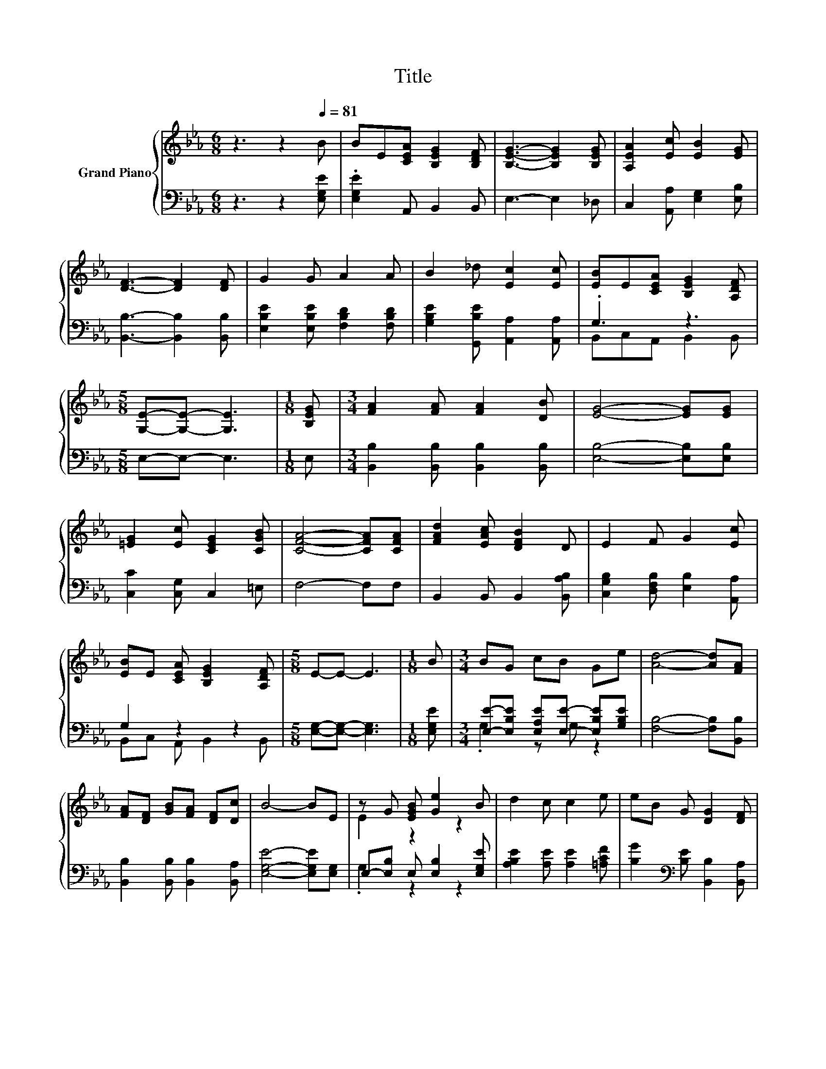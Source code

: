 X:1
T:Title
%%score { ( 1 4 ) | ( 2 3 ) }
L:1/8
M:6/8
K:Eb
V:1 treble nm="Grand Piano"
V:4 treble 
V:2 bass 
V:3 bass 
V:1
 z3 z2[Q:1/4=81] B | BE[CEA] [B,EG]2 [B,DF] | [B,EG]3- [B,EG]2 [B,EG] | [A,EA]2 [Ec] [EB]2 [EG] | %4
 [DF]3- [DF]2 [DF] | G2 G A2 A | B2 _d [Ec]2 [Ec] | [EB]E[CEA] [B,EG]2 [A,DF] | %8
[M:5/8] [G,E]-[G,E]- [G,E]3 |[M:1/8] [B,EG] |[M:3/4] [FA]2 [FA] [FA]2 [DB] | [EG]4- [EG][EG] | %12
 [=EG]2 [Ec] [CEG]2 [CGB] | [CFA]4- [CFA][CFA] | [FAd]2 [EAc] [DFB]2 D | E2 F G2 [Ec] | %16
 [EB]E [CEA] [B,EG]2 [A,DF] |[M:5/8] E-E- E3 |[M:1/8] B |[M:3/4] BG cB Ge | [Ad]4- [Ad][FA] | %21
 [FA][DF] [GB][FA] [DF][Dc] | B4- BE | z G [EGB] [Ge]2 B | d2 c c2 e | eB G [DG]2 [DF] | %26
[M:5/8] E-E- E3 |] %27
V:2
 z3 z2 [E,G,E] | .[E,G,E]2 A,, B,,2 B,, | E,3- E,2 _D, | C,2 [A,,A,] [E,G,]2 [E,B,] | %4
 [B,,B,]3- [B,,B,]2 [B,,B,] | [E,B,E]2 [E,B,E] [F,B,D]2 [F,B,D] | %6
 [G,B,E]2 [G,,B,E] [A,,A,]2 [A,,A,] | .G,3 z3 |[M:5/8] E,-E,- E,3 |[M:1/8] E, | %10
[M:3/4] [B,,B,]2 [B,,B,] [B,,B,]2 [B,,B,] | [E,B,]4- [E,B,][E,B,] | [C,C]2 [C,G,] C,2 =E, | %13
 F,4- F,F, | B,,2 B,, B,,2 [B,,A,B,] | [C,G,B,]2 [D,F,B,] [E,B,]2 [A,,A,] | G,2 z2 z2 | %17
[M:5/8] [E,G,]-[E,G,]- [E,G,]3 |[M:1/8] [E,G,E] | %19
[M:3/4] [E,E]-[E,B,E] [E,A,E][E,E]- [E,B,E][G,B,E] | [F,B,]4- [F,B,][B,,B,] | %21
 [B,,B,]2 [B,,B,] [B,,B,]2 [B,,A,] | [E,G,E]4- [E,G,E][E,G,] | E,-[E,B,] E, [E,B,]2 [E,G,E] | %24
 [A,B,E]2 [A,E] [A,E]2 [=A,CF] | [B,G]2[K:bass] [B,E] [B,,B,]2 [B,,A,] | %26
[M:5/8] [E,G,]-[E,G,]- [E,G,]3 |] %27
V:3
 x6 | x6 | x6 | x6 | x6 | x6 | x6 | B,,C,A,, B,,2 B,, |[M:5/8] x5 |[M:1/8] x |[M:3/4] x6 | x6 | %12
 x6 | x6 | x6 | x6 | B,,C, A,, B,,2 B,, |[M:5/8] x5 |[M:1/8] x |[M:3/4] .G,2 z G, z2 | x6 | x6 | %22
 x6 | .G,2 z2 z2 | x6 | x2[K:bass] x4 |[M:5/8] x5 |] %27
V:4
 x6 | x6 | x6 | x6 | x6 | x6 | x6 | x6 |[M:5/8] x5 |[M:1/8] x |[M:3/4] x6 | x6 | x6 | x6 | x6 | %15
 x6 | x6 |[M:5/8] x5 |[M:1/8] x |[M:3/4] x6 | x6 | x6 | x6 | E2 z2 z2 | x6 | x6 |[M:5/8] x5 |] %27

